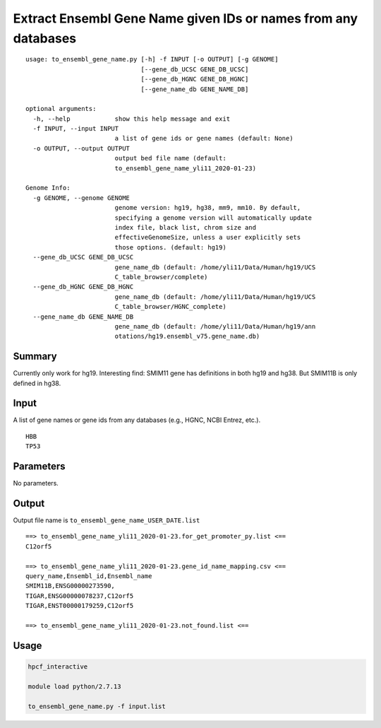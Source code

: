 Extract Ensembl Gene Name given IDs or names from any databases
===========================================================

::

	usage: to_ensembl_gene_name.py [-h] -f INPUT [-o OUTPUT] [-g GENOME]
	                               [--gene_db_UCSC GENE_DB_UCSC]
	                               [--gene_db_HGNC GENE_DB_HGNC]
	                               [--gene_name_db GENE_NAME_DB]

	optional arguments:
	  -h, --help            show this help message and exit
	  -f INPUT, --input INPUT
	                        a list of gene ids or gene names (default: None)
	  -o OUTPUT, --output OUTPUT
	                        output bed file name (default:
	                        to_ensembl_gene_name_yli11_2020-01-23)

	Genome Info:
	  -g GENOME, --genome GENOME
	                        genome version: hg19, hg38, mm9, mm10. By default,
	                        specifying a genome version will automatically update
	                        index file, black list, chrom size and
	                        effectiveGenomeSize, unless a user explicitly sets
	                        those options. (default: hg19)
	  --gene_db_UCSC GENE_DB_UCSC
	                        gene_name_db (default: /home/yli11/Data/Human/hg19/UCS
	                        C_table_browser/complete)
	  --gene_db_HGNC GENE_DB_HGNC
	                        gene_name_db (default: /home/yli11/Data/Human/hg19/UCS
	                        C_table_browser/HGNC_complete)
	  --gene_name_db GENE_NAME_DB
	                        gene_name_db (default: /home/yli11/Data/Human/hg19/ann
	                        otations/hg19.ensembl_v75.gene_name.db)


Summary
^^^^^^^

Currently only work for hg19. Interesting find: SMIM11 gene has definitions in both hg19 and hg38. But SMIM11B is only defined in hg38.


Input
^^^^^

A list of gene names or gene ids from any databases (e.g., HGNC, NCBI Entrez, etc.).

::

	HBB
	TP53

Parameters
^^^^^^^^^^

No parameters.


Output
^^^^^^

Output file name is ``to_ensembl_gene_name_USER_DATE.list``

::

	==> to_ensembl_gene_name_yli11_2020-01-23.for_get_promoter_py.list <==
	C12orf5

	==> to_ensembl_gene_name_yli11_2020-01-23.gene_id_name_mapping.csv <==
	query_name,Ensembl_id,Ensembl_name
	SMIM11B,ENSG00000273590,
	TIGAR,ENSG00000078237,C12orf5
	TIGAR,ENST00000179259,C12orf5

	==> to_ensembl_gene_name_yli11_2020-01-23.not_found.list <==


Usage
^^^^^

.. code:: bash

	hpcf_interactive

	module load python/2.7.13

	to_ensembl_gene_name.py -f input.list




